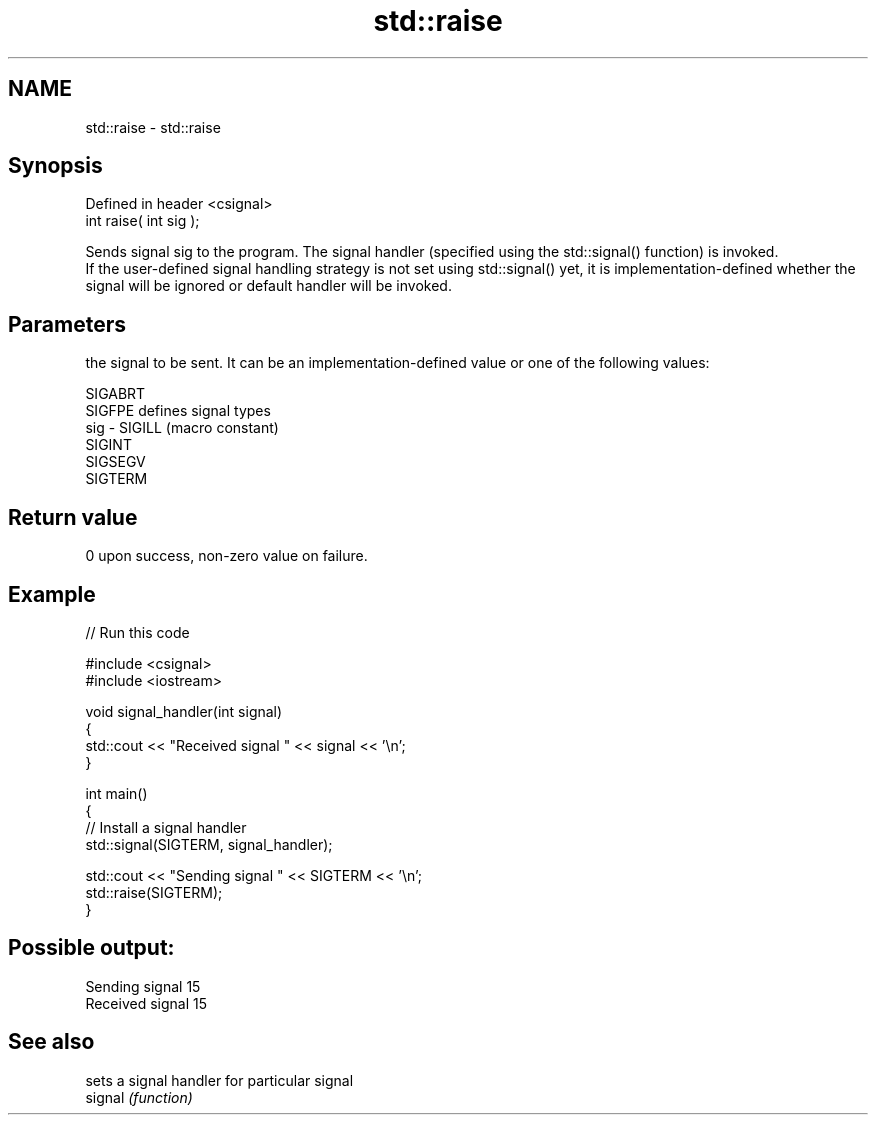 .TH std::raise 3 "2020.03.24" "http://cppreference.com" "C++ Standard Libary"
.SH NAME
std::raise \- std::raise

.SH Synopsis

  Defined in header <csignal>
  int raise( int sig );

  Sends signal sig to the program. The signal handler (specified using the std::signal() function) is invoked.
  If the user-defined signal handling strategy is not set using std::signal() yet, it is implementation-defined whether the signal will be ignored or default handler will be invoked.

.SH Parameters


        the signal to be sent. It can be an implementation-defined value or one of the following values:


        SIGABRT
        SIGFPE  defines signal types
  sig - SIGILL  (macro constant)
        SIGINT
        SIGSEGV
        SIGTERM




.SH Return value

  0 upon success, non-zero value on failure.

.SH Example

  
// Run this code

    #include <csignal>
    #include <iostream>

    void signal_handler(int signal)
    {
        std::cout << "Received signal " << signal << '\\n';
    }

    int main()
    {
        // Install a signal handler
        std::signal(SIGTERM, signal_handler);

        std::cout << "Sending signal " << SIGTERM << '\\n';
        std::raise(SIGTERM);
    }

.SH Possible output:

    Sending signal 15
    Received signal 15


.SH See also


         sets a signal handler for particular signal
  signal \fI(function)\fP




